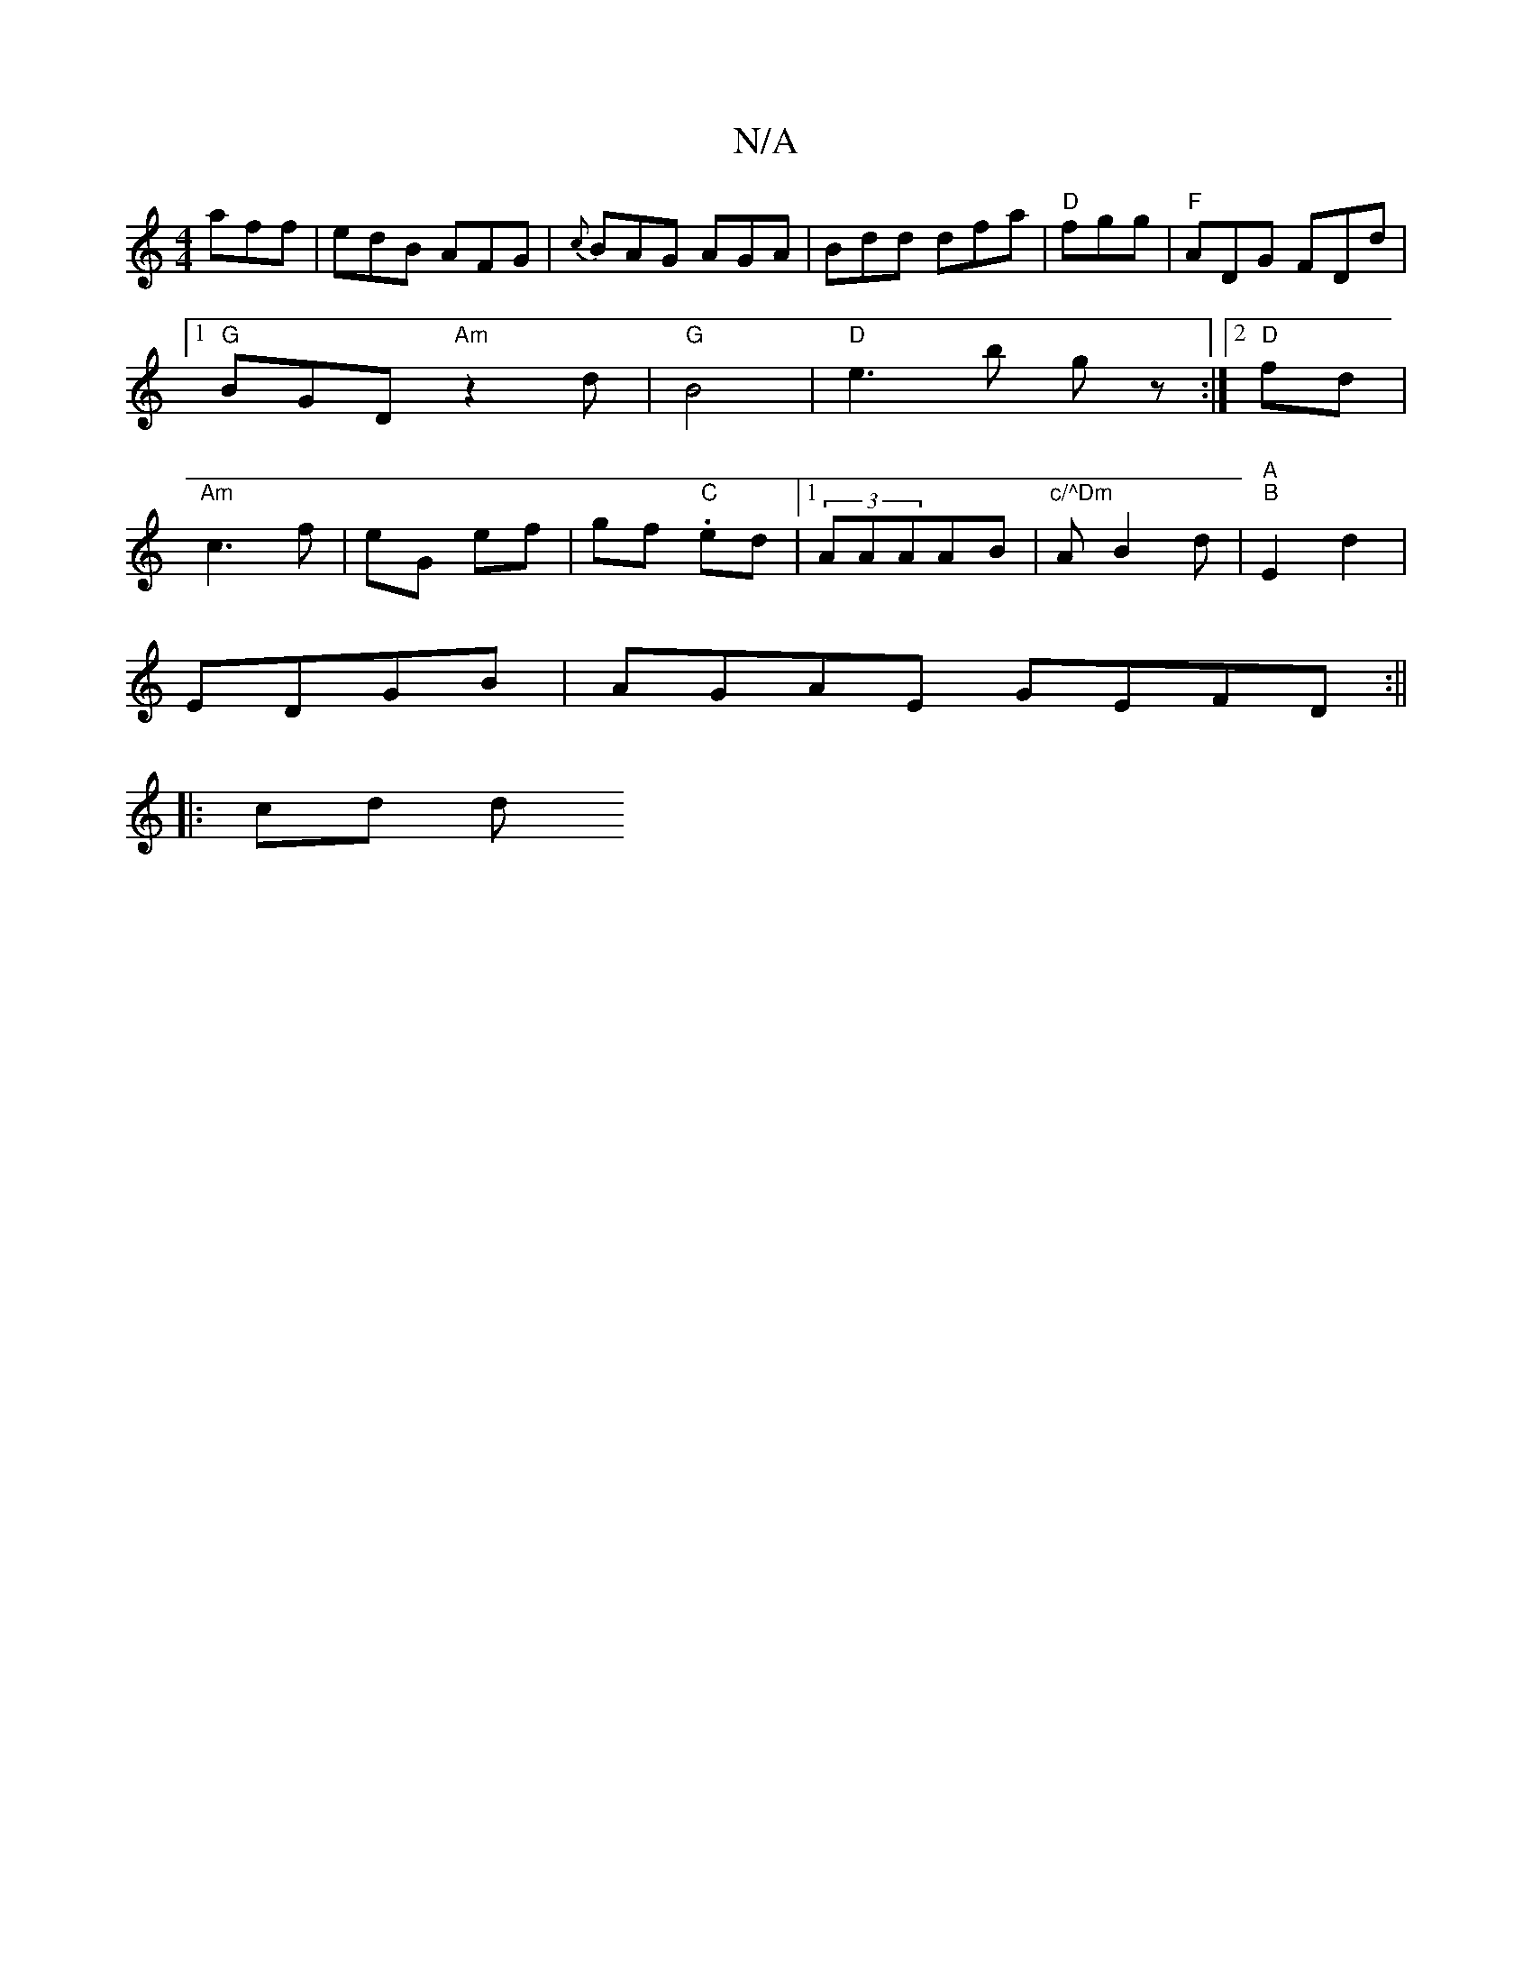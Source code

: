 X:1
T:N/A
M:4/4
R:N/A
K:Cmajor
}aff | edB AFG | {c}BAG AGA|Bdd dfa|"D"fgg|"F"ADG FDd|[1 "G"BGD "Am"z2d|"G"B4-| "D" e3 b gz :|2 "D" fd|"Am"c3 f | eG ef | gf. "C"ed |1 (3AAAAB |"c/^Dm"A B2 d|"A""B" E2 d2|
EDGB | AGAE GEFD:||
|: cd d>